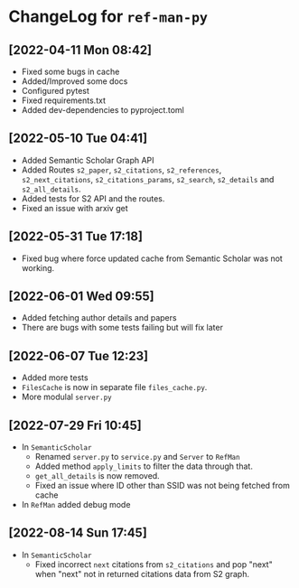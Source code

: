 * ChangeLog for ~ref-man-py~


** [2022-04-11 Mon 08:42]
   - Fixed some bugs in cache
   - Added/Improved some docs
   - Configured pytest
   - Fixed requirements.txt
   - Added dev-dependencies to pyproject.toml

** [2022-05-10 Tue 04:41]
   - Added Semantic Scholar Graph API
   - Added Routes ~s2_paper~, ~s2_citations~, ~s2_references~, ~s2_next_citations~,
     ~s2_citations_params~, ~s2_search~, ~s2_details~ and ~s2_all_details~.
   - Added tests for S2 API and the routes.
   - Fixed an issue with arxiv get

** [2022-05-31 Tue 17:18]
   - Fixed bug where force updated cache from Semantic Scholar was not working.

** [2022-06-01 Wed 09:55]
   - Added fetching author details and papers
   - There are bugs with some tests failing but will fix later

** [2022-06-07 Tue 12:23]
   - Added more tests
   - ~FilesCache~ is now in separate file ~files_cache.py~.
   - More modulal ~server.py~

** [2022-07-29 Fri 10:45]
   - In ~SemanticScholar~
     + Renamed ~server.py~ to ~service.py~ and ~Server~ to ~RefMan~
     + Added method ~apply_limits~ to filter the data through that.
     + ~get_all_details~ is now removed.
     + Fixed an issue where ID other than SSID was not being fetched from cache
   - In ~RefMan~ added debug mode

** [2022-08-14 Sun 17:45]
   - In ~SemanticScholar~
     + Fixed incorrect ~next~ citations from ~s2_citations~ and pop "next" when
       "next" not in returned citations data from S2 graph.
